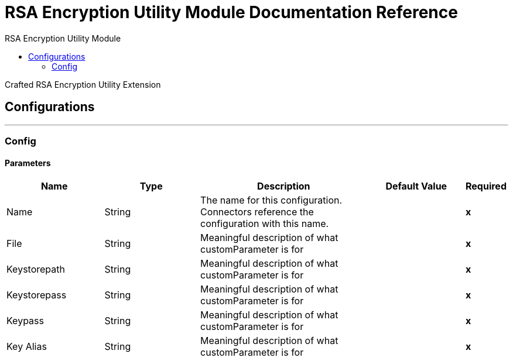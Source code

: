 :toc:               left
:toc-title:         RSA Encryption Utility Module
:toclevels:         2
:last-update-label!:
:docinfo:
:source-highlighter: coderay
:icons: font


= RSA Encryption Utility Module Documentation Reference

+++
Crafted RSA Encryption Utility Extension
+++


== Configurations
---
[[config]]
=== Config


==== Parameters
[cols=".^20%,.^20%,.^35%,.^20%,^.^5%", options="header"]
|======================
| Name | Type | Description | Default Value | Required
|Name | String | The name for this configuration. Connectors reference the configuration with this name. | | *x*{nbsp}
| File a| String |  +++ Meaningful description of what customParameter is for+++ |  | *x*{nbsp}
| Keystorepath a| String |  +++ Meaningful description of what customParameter is for+++ |  | *x*{nbsp}
| Keystorepass a| String |  +++ Meaningful description of what customParameter is for+++ |  | *x*{nbsp}
| Keypass a| String |  +++ Meaningful description of what customParameter is for+++ |  | *x*{nbsp}
| Key Alias a| String |  +++ Meaningful description of what customParameter is for+++ |  | *x*{nbsp}
|======================







